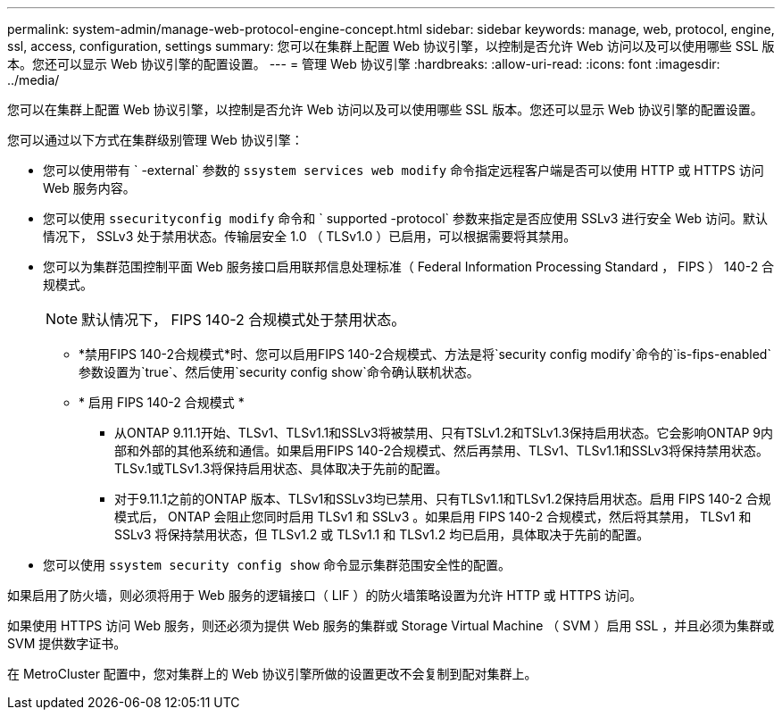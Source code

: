 ---
permalink: system-admin/manage-web-protocol-engine-concept.html 
sidebar: sidebar 
keywords: manage, web, protocol, engine, ssl, access, configuration, settings 
summary: 您可以在集群上配置 Web 协议引擎，以控制是否允许 Web 访问以及可以使用哪些 SSL 版本。您还可以显示 Web 协议引擎的配置设置。 
---
= 管理 Web 协议引擎
:hardbreaks:
:allow-uri-read: 
:icons: font
:imagesdir: ../media/


[role="lead"]
您可以在集群上配置 Web 协议引擎，以控制是否允许 Web 访问以及可以使用哪些 SSL 版本。您还可以显示 Web 协议引擎的配置设置。

您可以通过以下方式在集群级别管理 Web 协议引擎：

* 您可以使用带有 ` -external` 参数的 `ssystem services web modify` 命令指定远程客户端是否可以使用 HTTP 或 HTTPS 访问 Web 服务内容。
* 您可以使用 `ssecurityconfig modify` 命令和 ` supported -protocol` 参数来指定是否应使用 SSLv3 进行安全 Web 访问。默认情况下， SSLv3 处于禁用状态。传输层安全 1.0 （ TLSv1.0 ）已启用，可以根据需要将其禁用。
* 您可以为集群范围控制平面 Web 服务接口启用联邦信息处理标准（ Federal Information Processing Standard ， FIPS ） 140-2 合规模式。
+
[NOTE]
====
默认情况下， FIPS 140-2 合规模式处于禁用状态。

====
+
** *禁用FIPS 140-2合规模式*时、您可以启用FIPS 140-2合规模式、方法是将`security config modify`命令的`is-fips-enabled`参数设置为`true`、然后使用`security config show`命令确认联机状态。
** * 启用 FIPS 140-2 合规模式 *
+
*** 从ONTAP 9.11.1开始、TLSv1、TLSv1.1和SSLv3将被禁用、只有TSLv1.2和TSLv1.3保持启用状态。它会影响ONTAP 9内部和外部的其他系统和通信。如果启用FIPS 140-2合规模式、然后再禁用、TLSv1、TLSv1.1和SSLv3将保持禁用状态。TLSv.1或TLSv1.3将保持启用状态、具体取决于先前的配置。
*** 对于9.11.1之前的ONTAP 版本、TLSv1和SSLv3均已禁用、只有TLSv1.1和TLSv1.2保持启用状态。启用 FIPS 140-2 合规模式后， ONTAP 会阻止您同时启用 TLSv1 和 SSLv3 。如果启用 FIPS 140-2 合规模式，然后将其禁用， TLSv1 和 SSLv3 将保持禁用状态，但 TLSv1.2 或 TLSv1.1 和 TLSv1.2 均已启用，具体取决于先前的配置。




* 您可以使用 `ssystem security config show` 命令显示集群范围安全性的配置。


如果启用了防火墙，则必须将用于 Web 服务的逻辑接口（ LIF ）的防火墙策略设置为允许 HTTP 或 HTTPS 访问。

如果使用 HTTPS 访问 Web 服务，则还必须为提供 Web 服务的集群或 Storage Virtual Machine （ SVM ）启用 SSL ，并且必须为集群或 SVM 提供数字证书。

在 MetroCluster 配置中，您对集群上的 Web 协议引擎所做的设置更改不会复制到配对集群上。
